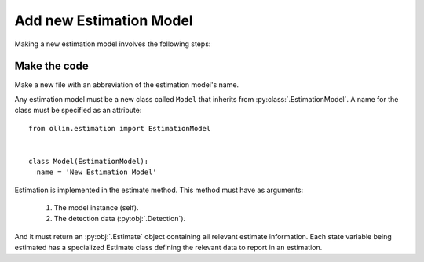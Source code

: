 Add new Estimation Model
------------------------

Making a new estimation model involves the following steps:

Make the code
^^^^^^^^^^^^^

Make a new file with an abbreviation of the estimation model's name.

Any estimation model must be a new class called ``Model`` that inherits from
:py:class:`.EstimationModel`. A name for the class must be specified as an
attribute::

  from ollin.estimation import EstimationModel


  class Model(EstimationModel):
    name = 'New Estimation Model'

Estimation is implemented in the estimate method. This method must have as
arguments:

  1. The model instance (self).
  2. The detection data (:py:obj:`.Detection`).

And it must return an :py:obj:`.Estimate` object containing all relevant
estimate information. Each state variable being estimated has a specialized
Estimate class defining the relevant data to report in an estimation. 
